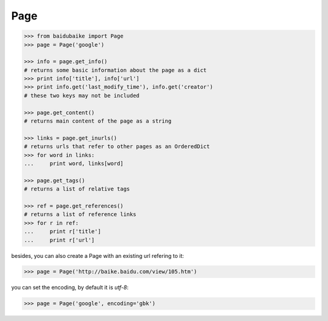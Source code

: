 
Page
----

.. code:: python

    >>> from baidubaike import Page
    >>> page = Page('google')

    >>> info = page.get_info()
    # returns some basic information about the page as a dict
    >>> print info['title'], info['url']
    >>> print info.get('last_modify_time'), info.get('creator')
    # these two keys may not be included

    >>> page.get_content()
    # returns main content of the page as a string

    >>> links = page.get_inurls()
    # returns urls that refer to other pages as an OrderedDict
    >>> for word in links:
    ...     print word, links[word]

    >>> page.get_tags()
    # returns a list of relative tags

    >>> ref = page.get_references()
    # returns a list of reference links
    >>> for r in ref:
    ...     print r['title']
    ...     print r['url']


besides, you can also create a Page with an existing url refering to it:

.. code:: python

    >>> page = Page('http://baike.baidu.com/view/105.htm')

you can set the encoding, by default it is *utf-8*:

.. code:: python

    >>> page = Page('google', encoding='gbk')

